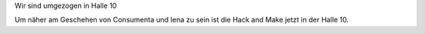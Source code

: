 .. title: Wir sind umgezogen in Halle 10
.. slug: Wir-sind-umgezogen-in-Halle-10
.. date: 2021-09-29 12:31:39 UTC+01:00
.. tags: news
.. author: Simon
.. category: 
.. link: 
.. description: 
.. type: text

Wir sind umgezogen in Halle 10

.. TEASER_END

Um näher am Geschehen von Consumenta und Iena zu sein ist die Hack and Make jetzt in  der Halle 10.
